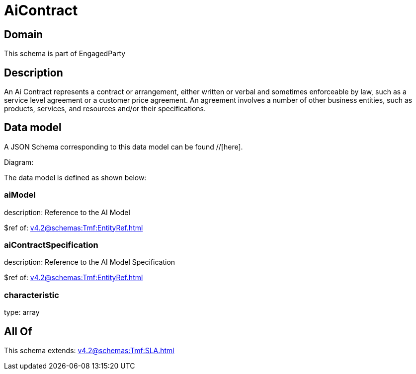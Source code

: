 = AiContract

[#domain]
== Domain

This schema is part of EngagedParty

[#description]
== Description
An Ai Contract represents a contract or arrangement, either written or verbal and sometimes enforceable by law, such as a service level agreement or a customer price agreement. An agreement involves a number of other business entities, such as products, services, and resources and/or their specifications.


[#data_model]
== Data model

A JSON Schema corresponding to this data model can be found //[here].

Diagram:


The data model is defined as shown below:


=== aiModel
description: Reference to the AI Model 

$ref of: xref:v4.2@schemas:Tmf:EntityRef.adoc[]


=== aiContractSpecification
description: Reference to the AI Model Specification

$ref of: xref:v4.2@schemas:Tmf:EntityRef.adoc[]


=== characteristic
type: array


[#all_of]
== All Of

This schema extends: xref:v4.2@schemas:Tmf:SLA.adoc[]
